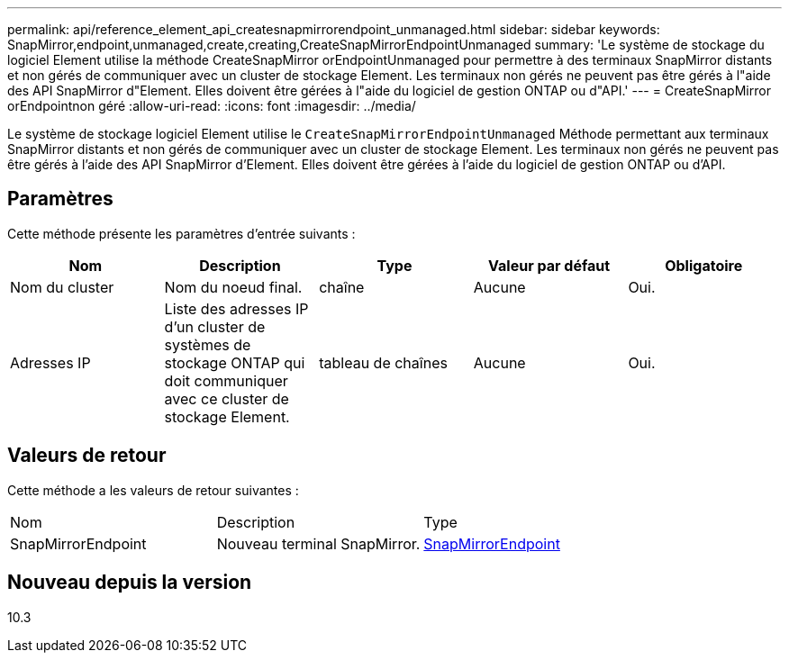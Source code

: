 ---
permalink: api/reference_element_api_createsnapmirrorendpoint_unmanaged.html 
sidebar: sidebar 
keywords: SnapMirror,endpoint,unmanaged,create,creating,CreateSnapMirrorEndpointUnmanaged 
summary: 'Le système de stockage du logiciel Element utilise la méthode CreateSnapMirror orEndpointUnmanaged pour permettre à des terminaux SnapMirror distants et non gérés de communiquer avec un cluster de stockage Element. Les terminaux non gérés ne peuvent pas être gérés à l"aide des API SnapMirror d"Element. Elles doivent être gérées à l"aide du logiciel de gestion ONTAP ou d"API.' 
---
= CreateSnapMirror orEndpointnon géré
:allow-uri-read: 
:icons: font
:imagesdir: ../media/


[role="lead"]
Le système de stockage logiciel Element utilise le `CreateSnapMirrorEndpointUnmanaged` Méthode permettant aux terminaux SnapMirror distants et non gérés de communiquer avec un cluster de stockage Element. Les terminaux non gérés ne peuvent pas être gérés à l'aide des API SnapMirror d'Element. Elles doivent être gérées à l'aide du logiciel de gestion ONTAP ou d'API.



== Paramètres

Cette méthode présente les paramètres d'entrée suivants :

|===
| Nom | Description | Type | Valeur par défaut | Obligatoire 


 a| 
Nom du cluster
 a| 
Nom du noeud final.
 a| 
chaîne
 a| 
Aucune
 a| 
Oui.



 a| 
Adresses IP
 a| 
Liste des adresses IP d'un cluster de systèmes de stockage ONTAP qui doit communiquer avec ce cluster de stockage Element.
 a| 
tableau de chaînes
 a| 
Aucune
 a| 
Oui.

|===


== Valeurs de retour

Cette méthode a les valeurs de retour suivantes :

|===


| Nom | Description | Type 


 a| 
SnapMirrorEndpoint
 a| 
Nouveau terminal SnapMirror.
 a| 
xref:reference_element_api_snapmirrorendpoint.adoc[SnapMirrorEndpoint]

|===


== Nouveau depuis la version

10.3
